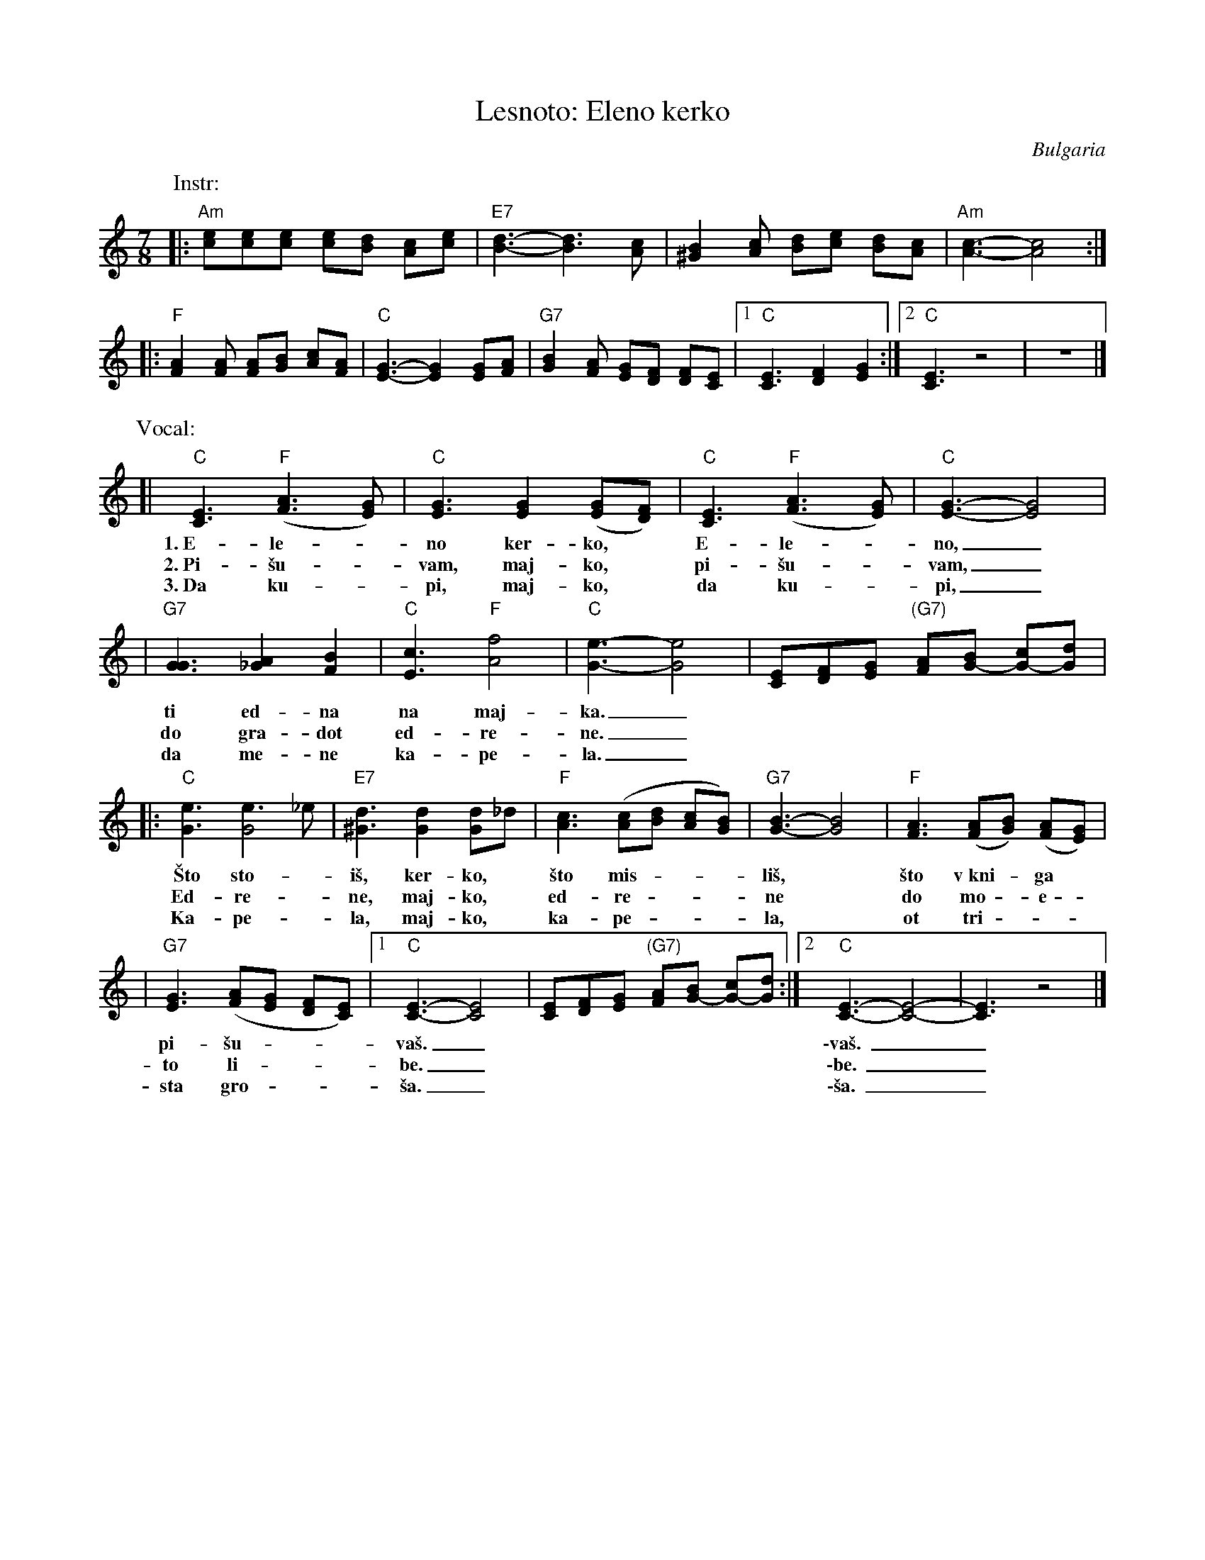 X: 1
T: Lesnoto: Eleno kerko
R: lesnoto
O: Bulgaria
Z: John Chambers <jc:trillian.mit.edu>
M: 7/8
L: 1/8
K: Am
P: Instr:
|: "Am"[ec][ec][ec] [ec][dB] [cA][ec] | "E7"[d3-B3-] [d3B3] [cA] | [B2^G2][cA] [dB][ec] [dB][cA] | "Am"[c3-A3-] [c4A4] :|
|: "F"[A2F2][AF] [AF][BG] [cA][AF] | "C"[G3-E3-] [G2E2] [GE][AF] | "G7"[B2G2][AF] [GE][FD] [FD][EC] |1 "C"[E3C3] [F2D2] [G2E2] :|2 "C"[E3C3] z4 | z7 |]
P: Vocal:
[| "C"[E3C3] "F"([A3F3] [GE]) | "C"[G3E3] [G2E2] ([GE][FD]) | "C"[E3C3] "F"([A3F3] [GE]) | "C"[G3-E3-] [G4E4] |
w: 1.~E-le-*no ker-ko,* E-le-*no,_
w: 2.~Pi-\vsu-*vam, maj-ko,* pi-\vsu-*vam,_
w: 3.~Da ku-*pi, maj-ko,* da ku-*pi,_
| "G7"[G3G3] [A2_G2] [B2F2] | "C"[c3E3] "F"[f4A4] | "C"[e3-G3-] [e4G4] | [EC][FD][GE] "(G7)"[AF][BG-] [cG-][dG] |
w: ti ed-na na maj-ka._
w: do gra-dot ed-re-ne._
w: da me-ne ka-pe-la._
|: "C"[e3G3] [e3G4]_e | "E7"[d3^G3] [d2G2] [dG2]_d | "F"[c3A3] ([cA][dB] [cA][BG]) | "G7"[B3-G3-] [B4G4] | "F"[A3F3] ([AF][BG]) ([AF][GE]) |
w: \vSto sto-*i\vs, ker-ko,* \vsto mis - - - li\vs,* \vsto v~kni - ga*
w: Ed-re-*ne, maj-ko,* ed-re - - - ne* do mo - e -
w: Ka-pe-*la, maj-ko,* ka-pe - - - la,* ot tri - - -
| "G7"[G3E3] ([AF][GE] [FD][EC]) |1 "C"[E3-C3-] [E4C4] | [EC][FD][GE] "(G7)"[AF][BG-] [cG-][dG] :|2 "C"[E3-C3-] [E4-C4-] | [E3C3] z4 |]
w: pi-\vsu - - - va\vs._ | | \-va\vs.__
w: to li - - - be._      | | \-be.__
w: sta gro - - - \vsa._  | | \-\vsa.__
